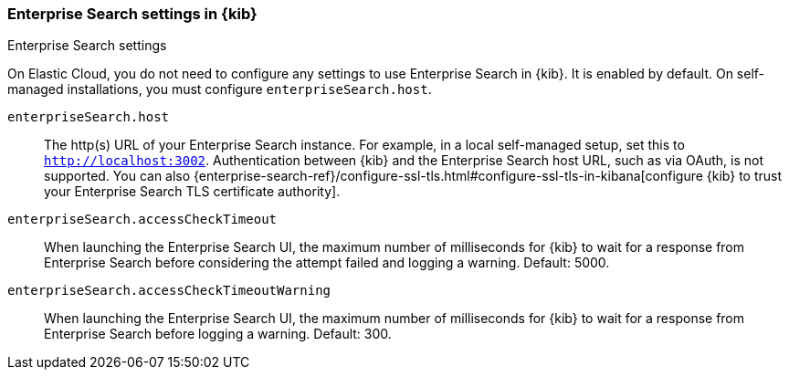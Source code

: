 [role="xpack"]
[[enterprise-search-settings-kb]]
=== Enterprise Search settings in {kib}
++++
<titleabbrev>Enterprise Search settings</titleabbrev>
++++

On Elastic Cloud, you do not need to configure any settings to use Enterprise Search in {kib}. It is enabled by default. On self-managed installations, you must configure `enterpriseSearch.host`.

`enterpriseSearch.host`::
The http(s) URL of your Enterprise Search instance. For example, in a local self-managed setup,
set this to `http://localhost:3002`. Authentication between {kib} and the Enterprise Search host URL,
such as via OAuth, is not supported. You can also
{enterprise-search-ref}/configure-ssl-tls.html#configure-ssl-tls-in-kibana[configure {kib} to trust
your Enterprise Search TLS certificate authority].


`enterpriseSearch.accessCheckTimeout`::
When launching the Enterprise Search UI, the maximum number of milliseconds for {kib} to wait
for a response from Enterprise Search
before considering the attempt failed and logging a warning.
Default: 5000.

`enterpriseSearch.accessCheckTimeoutWarning`::
When launching the Enterprise Search UI, the maximum number of milliseconds for {kib} to wait for a response from
Enterprise Search before logging a warning. Default: 300.
